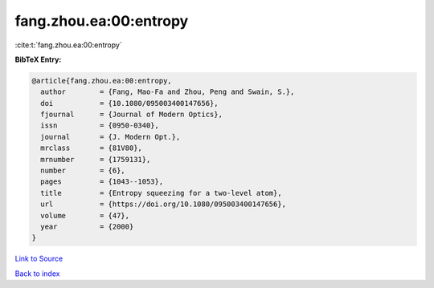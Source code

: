 fang.zhou.ea:00:entropy
=======================

:cite:t:`fang.zhou.ea:00:entropy`

**BibTeX Entry:**

.. code-block:: bibtex

   @article{fang.zhou.ea:00:entropy,
     author        = {Fang, Mao-Fa and Zhou, Peng and Swain, S.},
     doi           = {10.1080/095003400147656},
     fjournal      = {Journal of Modern Optics},
     issn          = {0950-0340},
     journal       = {J. Modern Opt.},
     mrclass       = {81V80},
     mrnumber      = {1759131},
     number        = {6},
     pages         = {1043--1053},
     title         = {Entropy squeezing for a two-level atom},
     url           = {https://doi.org/10.1080/095003400147656},
     volume        = {47},
     year          = {2000}
   }

`Link to Source <https://doi.org/10.1080/095003400147656},>`_


`Back to index <../By-Cite-Keys.html>`_
